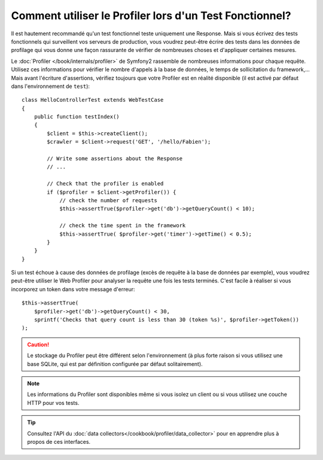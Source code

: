 .. codeauthor:: D. CHARTIER <denis.chartier+symfony-docs-fr@bonjour-tic.com>

.. index::
   single: Tests; Profilage

Comment utiliser le Profiler lors d'un Test Fonctionnel?
========================================================

Il est hautement recommandé qu'un test fonctionnel teste uniquement une Response.
Mais si vous écrivez des tests fonctionnels qui surveillent vos serveurs de
production, vous voudrez peut-être écrire des tests dans les données de profilage
qui vous donne une façon rassurante de vérifier de nombreuses choses et
d'appliquer certaines mesures.

Le :doc:`Profiler </book/internals/profiler>` de Symfony2 rassemble de nombreuses
informations pour chaque requête. Utilisez ces informations pour vérifier le
nombre d'appels à la base de données, le temps de sollicitation du framework,...
Mais avant l'écriture d'assertions, vérifiez toujours que votre Profiler est en
réalité disponible (il est activé par défaut dans l'environnement de ``test``)::

    class HelloControllerTest extends WebTestCase
    {
        public function testIndex()
        {
            $client = $this->createClient();
            $crawler = $client->request('GET', '/hello/Fabien');

            // Write some assertions about the Response
            // ...

            // Check that the profiler is enabled
            if ($profiler = $client->getProfiler()) {
                // check the number of requests
                $this->assertTrue($profiler->get('db')->getQueryCount() < 10);

                // check the time spent in the framework
                $this->assertTrue( $profiler->get('timer')->getTime() < 0.5);
            }
        }
    }

Si un test échoue à cause des données de profilage (excès de requête à la base de
données par exemple), vous voudrez peut-être utiliser le Web Profiler pour
analyser la requête une fois les tests terminés. C'est facile à réaliser si vous
incorporez un token dans votre message d'erreur::

    $this->assertTrue(
        $profiler->get('db')->getQueryCount() < 30,
        sprintf('Checks that query count is less than 30 (token %s)', $profiler->getToken())
    );

.. caution::

    Le stockage du Profiler peut être différent selon l'environnement (à plus
    forte raison si vous utilisez une base SQLite, qui est par définition
    configurée par défaut solitairement).

.. note::

    Les informations du Profiler sont disponibles même si vous isolez un client
    ou si vous utilisez une couche HTTP pour vos tests.

.. tip::

    Consultez l'API du :doc:`data collectors</cookbook/profiler/data_collector>`
    pour en apprendre plus à propos de ces interfaces.
